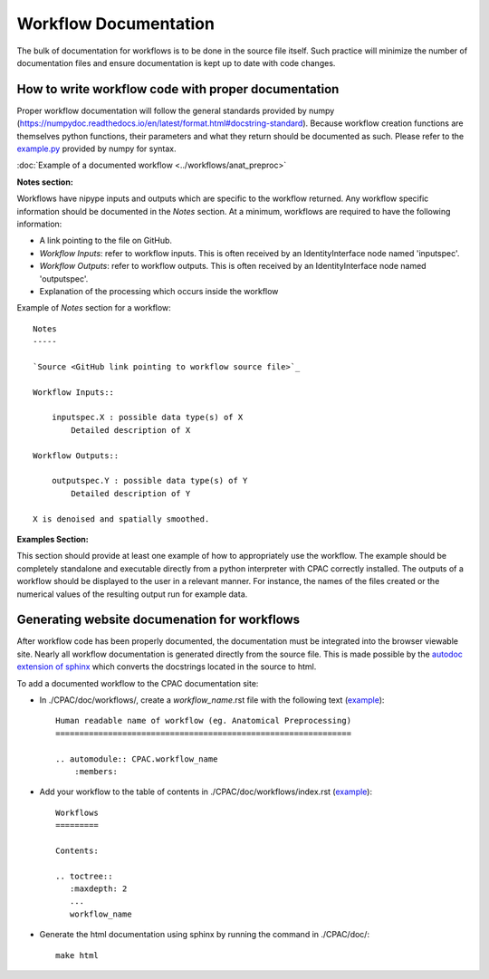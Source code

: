 .. _workflow_documentation:

**********************
Workflow Documentation
**********************
The bulk of documentation for workflows is to be done in the source file itself.  Such practice will minimize the number of documentation files and ensure documentation is kept up to date with code changes.


.. _documenting_workflows:

How to write workflow code with proper documentation
====================================================

Proper workflow documentation will follow the general standards provided by numpy (https://numpydoc.readthedocs.io/en/latest/format.html#docstring-standard).  Because workflow creation functions are themselves python functions, their parameters and what they return should be documented as such.  Please refer to the `example.py <https://github.com/numpy/numpy/blob/master/doc/example.py>`_ provided by numpy for syntax.


:doc:`Example of a documented workflow <../workflows/anat_preproc>`


**Notes section:**

Workflows have nipype inputs and outputs which are specific to the workflow returned.  Any workflow specific information should be documented in the *Notes* section.  At a minimum, workflows are required to have the following information:

* A link pointing to the file on GitHub.
* *Workflow Inputs*: refer to workflow inputs. This is often received by an IdentityInterface node named 'inputspec'.
* *Workflow Outputs*: refer to workflow outputs.  This is often received by an IdentityInterface node named 'outputspec'.
* Explanation of the processing which occurs inside the workflow

Example of *Notes* section for a workflow::

    Notes
    -----

    `Source <GitHub link pointing to workflow source file>`_

    Workflow Inputs::

        inputspec.X : possible data type(s) of X
            Detailed description of X

    Workflow Outputs::

        outputspec.Y : possible data type(s) of Y
            Detailed description of Y

    X is denoised and spatially smoothed.

**Examples Section:**

This section should provide at least one example of how to appropriately use the workflow.  The example should be completely standalone and executable directly from a python interpreter with CPAC correctly installed.  The outputs of a workflow should be displayed to the user in a relevant manner.  For instance, the names of the files created or the numerical values of the resulting output run for example data.

Generating website documenation for workflows
=============================================

After workflow code has been properly documented, the documentation must be integrated into the browser viewable site.  Nearly all workflow documentation is generated directly from the source file.  This is made possible by the `autodoc extension of sphinx <http://sphinx.pocoo.org/ext/autodoc.html>`_ which converts the docstrings located in the source to html.

To add a documented workflow to the CPAC documentation site:

* In ./CPAC/doc/workflows/, create a *workflow_name*.rst file with the following text (`example <https://raw.github.com/openconnectome/C-PAC/master/doc/workflows/anat_preproc.rst>`_)::

    Human readable name of workflow (eg. Anatomical Preprocessing)
    ==============================================================

    .. automodule:: CPAC.workflow_name
        :members:

* Add your workflow to the table of contents in ./CPAC/doc/workflows/index.rst (`example <https://raw.github.com/openconnectome/C-PAC/master/doc/workflows/index.rst>`_)::

    Workflows
    =========

    Contents:

    .. toctree::
       :maxdepth: 2
       ...
       workflow_name

* Generate the html documentation using sphinx by running the command in ./CPAC/doc/::

    make html
